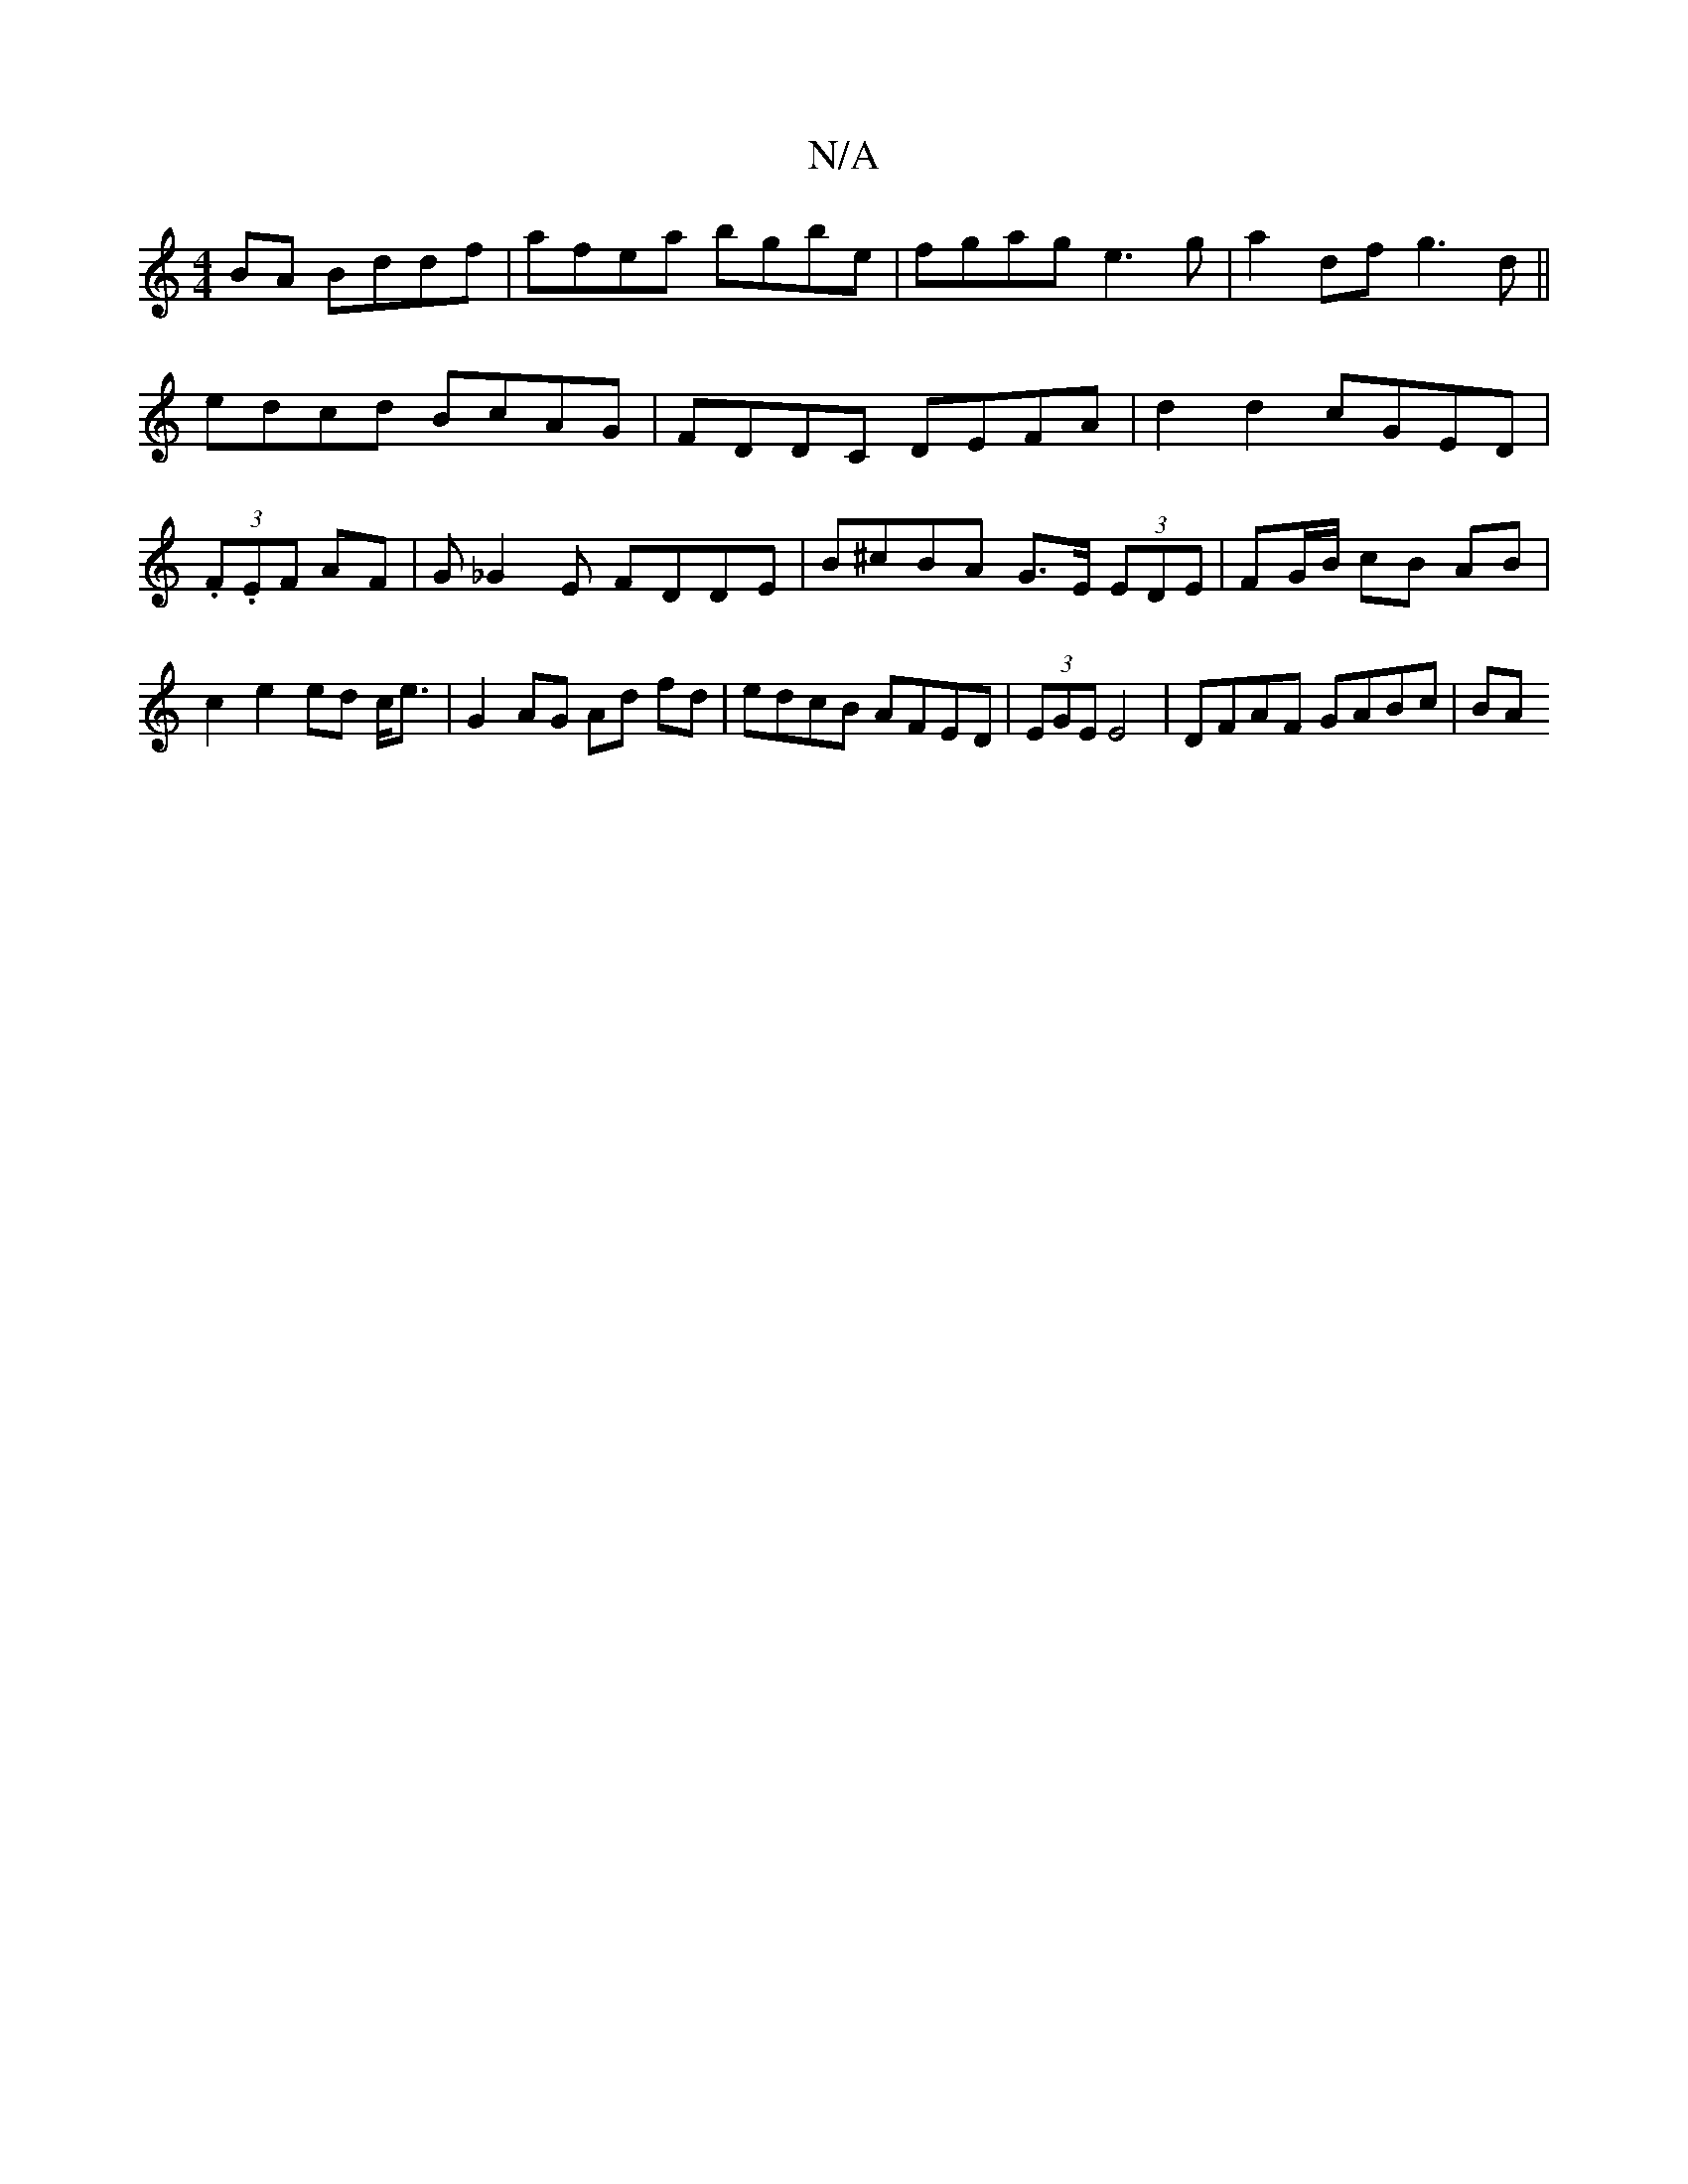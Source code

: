 X:1
T:N/A
M:4/4
R:N/A
K:Cmajor
2BA Bddf|afea bgbe|fgag e3g | a2 df g3 d ||
edcd BcAG|FDDC DEFA|d2 d2 cGED|
(3.F.EF AF | G_G2E FDDE | B^cBA G>E (3EDE | FG/B/ cB AB | c2 e2 ed c<e | G2 AG Ad fd | edcB AFED | (3EGE E4 | DFAF GABc | BA